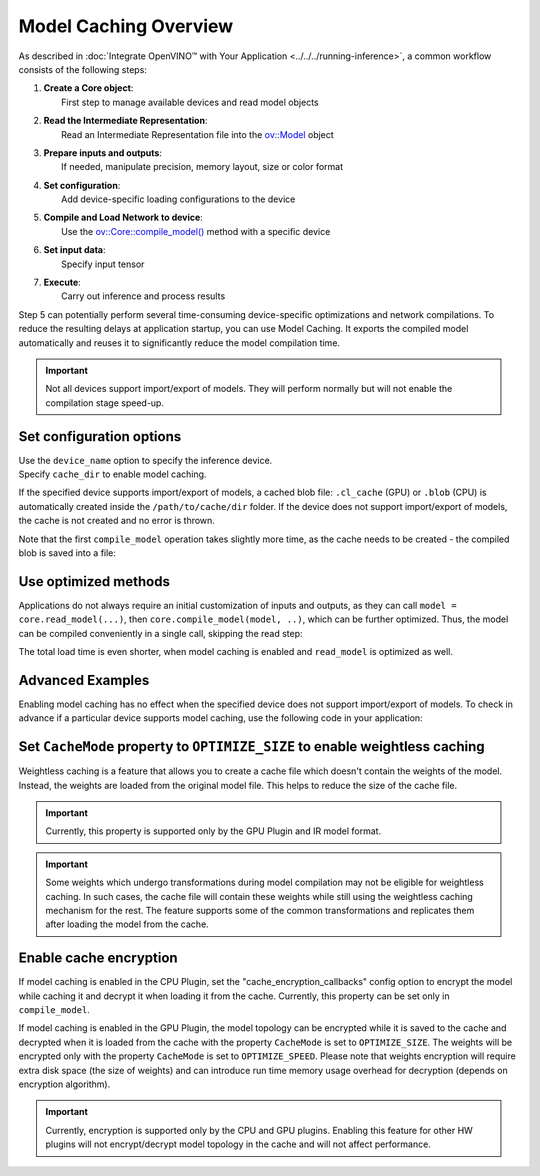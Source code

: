 Model Caching Overview
======================


.. meta::
   :description: Enabling model caching to export compiled model
                 automatically and reusing it can significantly
                 reduce duration of model compilation on application startup.


As described in :doc:`Integrate OpenVINO™ with Your Application <../../../running-inference>`,
a common workflow consists of the following steps:

1. | **Create a Core object**:
   |   First step to manage available devices and read model objects
2. | **Read the Intermediate Representation**:
   |   Read an Intermediate Representation file into the `ov::Model <https://docs.openvino.ai/2025/api/c_cpp_api/classov_1_1_model.html>`__ object
3. | **Prepare inputs and outputs**:
   |   If needed, manipulate precision, memory layout, size or color format
4. | **Set configuration**:
   |   Add device-specific loading configurations to the device
5. | **Compile and Load Network to device**:
   |   Use the `ov::Core::compile_model() <https://docs.openvino.ai/2025/api/c_cpp_api/classov_1_1_core.html>`__ method with a specific device
6. | **Set input data**:
   |   Specify input tensor
7. | **Execute**:
   |   Carry out inference and process results

Step 5 can potentially perform several time-consuming device-specific optimizations and network compilations.
To reduce the resulting delays at application startup, you can use Model Caching. It exports the compiled model
automatically and reuses it to significantly reduce the model compilation time.

.. important::

   Not all devices support import/export of models. They will perform normally but will not
   enable the compilation stage speed-up.


Set configuration options
+++++++++++++++++++++++++++++++++++++++++++++++++++++

| Use the ``device_name`` option to specify the inference device.
| Specify ``cache_dir`` to enable model caching.

.. tab-set::

   .. tab-item:: Python
      :sync: py

      .. doxygensnippet:: docs/articles_en/assets/snippets/ov_caching.py
         :language: py
         :fragment: [ov:caching:part0]

   .. tab-item:: C++
      :sync: cpp

      .. doxygensnippet:: docs/articles_en/assets/snippets/ov_caching.cpp
         :language: cpp
         :fragment: [ov:caching:part0]


If the specified device supports import/export of models,
a cached blob file: ``.cl_cache`` (GPU) or  ``.blob`` (CPU) is automatically
created inside the ``/path/to/cache/dir`` folder.
If the device does not support import/export of models, the cache is not
created and no error is thrown.

Note that the first ``compile_model`` operation takes slightly more time,
as the cache needs to be created - the compiled blob is saved into a file:

.. image:: ../../../../assets/images/caching_enabled.svg


Use optimized methods
+++++++++++++++++++++++++++++++++++++++++++++++++++

Applications do not always require an initial customization of inputs and
outputs, as they can call ``model = core.read_model(...)``, then ``core.compile_model(model, ..)``,
which can be further optimized. Thus, the model can be compiled conveniently in a single call,
skipping the read step:

.. tab-set::

   .. tab-item:: Python
      :sync: py

      .. doxygensnippet:: docs/articles_en/assets/snippets/ov_caching.py
         :language: py
         :fragment: [ov:caching:part1]

   .. tab-item:: C++
      :sync: cpp

      .. doxygensnippet:: docs/articles_en/assets/snippets/ov_caching.cpp
         :language: cpp
         :fragment: [ov:caching:part1]


The total load time is even shorter, when model caching is enabled and ``read_model`` is optimized as well.

.. tab-set::

   .. tab-item:: Python
      :sync: py

      .. doxygensnippet:: docs/articles_en/assets/snippets/ov_caching.py
         :language: py
         :fragment: [ov:caching:part2]

   .. tab-item:: C++
      :sync: cpp

      .. doxygensnippet:: docs/articles_en/assets/snippets/ov_caching.cpp
         :language: cpp
         :fragment: [ov:caching:part2]


.. image:: ../../../../assets/images/caching_times.svg

Advanced Examples
++++++++++++++++++++

Enabling model caching has no effect when the specified device does not support
import/export of models. To check in advance if a particular device supports
model caching, use the following code in your application:

.. tab-set::

   .. tab-item:: Python
      :sync: py

      .. doxygensnippet:: docs/articles_en/assets/snippets/ov_caching.py
         :language: py
         :fragment: [ov:caching:part3]

   .. tab-item:: C++
      :sync: cpp

      .. doxygensnippet:: docs/articles_en/assets/snippets/ov_caching.cpp
         :language: cpp
         :fragment: [ov:caching:part3]

Set ``CacheMode`` property to ``OPTIMIZE_SIZE`` to enable weightless caching
++++++++++++++++++++++++++++++++++++++++++++++++++++++++++++++++++++++++++++

Weightless caching is a feature that allows you to create a cache file which doesn't contain the weights of the model. Instead, the weights are loaded from the original model file. This helps to reduce the size of the cache file.

.. tab-set::

   .. tab-item:: Python
      :sync: py

      .. doxygensnippet:: docs/articles_en/assets/snippets/ov_caching.py
         :language: py
         :fragment: [ov:caching:part4]

   .. tab-item:: C++
      :sync: cpp

      .. doxygensnippet:: docs/articles_en/assets/snippets/ov_caching.cpp
         :language: cpp
         :fragment: [ov:caching:part4]

.. important::

   Currently, this property is supported only by the GPU Plugin and IR model format.

.. important::

   Some weights which undergo transformations during model compilation may not be eligible for weightless caching. In such cases, the cache file will contain these weights while still using the weightless caching mechanism for the rest. The feature supports some of the common transformations and replicates them after loading the model from the cache.

Enable cache encryption
+++++++++++++++++++++++++++++++++++++++++++++++++++++++++++++++++++++++++

If model caching is enabled in the CPU Plugin, set the "cache_encryption_callbacks"
config option to encrypt the model while caching it and decrypt it when
loading it from the cache. Currently, this property can be set only in ``compile_model``.

.. tab-set::

   .. tab-item:: Python
      :sync: py

      .. doxygensnippet:: docs/articles_en/assets/snippets/ov_caching.py
         :language: py
         :fragment: [ov:caching:part5]

   .. tab-item:: C++
      :sync: cpp

      .. doxygensnippet:: docs/articles_en/assets/snippets/ov_caching.cpp
         :language: cpp
         :fragment: [ov:caching:part5]

If model caching is enabled in the GPU Plugin, the model topology can be encrypted while it is saved to the cache and decrypted when it is loaded from the cache with the property ``CacheMode`` is set to ``OPTIMIZE_SIZE``. The weights will be encrypted only with the property ``CacheMode`` is set to  ``OPTIMIZE_SPEED``. Please note that weights encryption will require extra disk space (the size of weights) and can introduce run time memory usage overhead for decryption (depends on encryption algorithm).

.. tab-set::

   .. tab-item:: Python
      :sync: py

      .. doxygensnippet:: docs/articles_en/assets/snippets/ov_caching.py
         :language: py
         :fragment: [ov:caching:part6]

   .. tab-item:: C++
      :sync: cpp

      .. doxygensnippet:: docs/articles_en/assets/snippets/ov_caching.cpp
         :language: cpp
         :fragment: [ov:caching:part6]

.. important::

   Currently, encryption is supported only by the CPU and GPU plugins. Enabling this
   feature for other HW plugins will not encrypt/decrypt model topology in the
   cache and will not affect performance.
